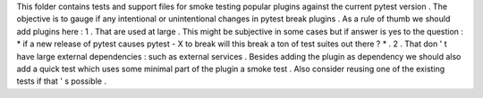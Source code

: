 This
folder
contains
tests
and
support
files
for
smoke
testing
popular
plugins
against
the
current
pytest
version
.
The
objective
is
to
gauge
if
any
intentional
or
unintentional
changes
in
pytest
break
plugins
.
As
a
rule
of
thumb
we
should
add
plugins
here
:
1
.
That
are
used
at
large
.
This
might
be
subjective
in
some
cases
but
if
answer
is
yes
to
the
question
:
*
if
a
new
release
of
pytest
causes
pytest
-
X
to
break
will
this
break
a
ton
of
test
suites
out
there
?
*
.
2
.
That
don
'
t
have
large
external
dependencies
:
such
as
external
services
.
Besides
adding
the
plugin
as
dependency
we
should
also
add
a
quick
test
which
uses
some
minimal
part
of
the
plugin
a
smoke
test
.
Also
consider
reusing
one
of
the
existing
tests
if
that
'
s
possible
.
